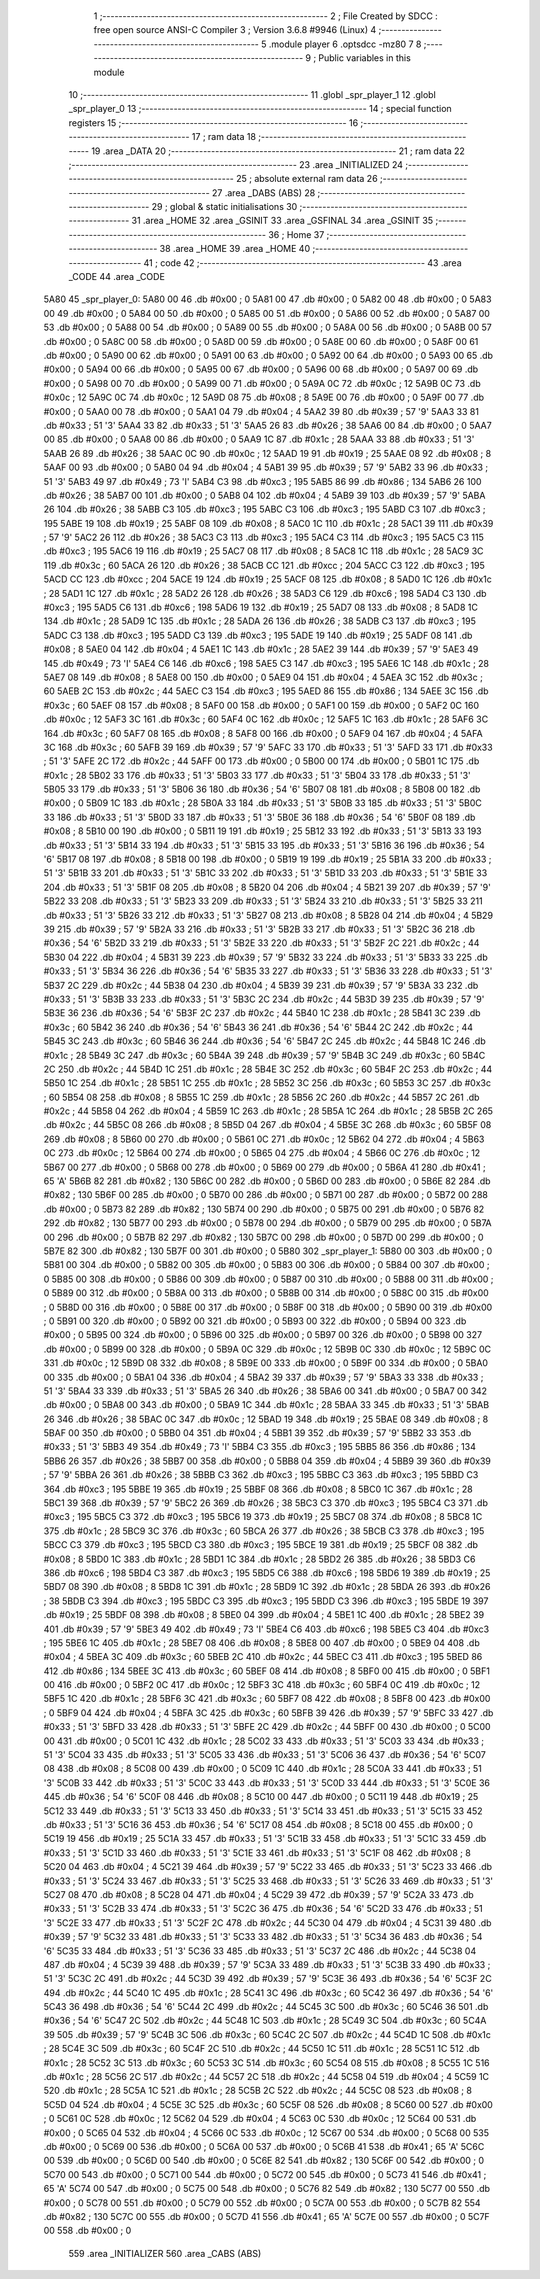                               1 ;--------------------------------------------------------
                              2 ; File Created by SDCC : free open source ANSI-C Compiler
                              3 ; Version 3.6.8 #9946 (Linux)
                              4 ;--------------------------------------------------------
                              5 	.module player
                              6 	.optsdcc -mz80
                              7 	
                              8 ;--------------------------------------------------------
                              9 ; Public variables in this module
                             10 ;--------------------------------------------------------
                             11 	.globl _spr_player_1
                             12 	.globl _spr_player_0
                             13 ;--------------------------------------------------------
                             14 ; special function registers
                             15 ;--------------------------------------------------------
                             16 ;--------------------------------------------------------
                             17 ; ram data
                             18 ;--------------------------------------------------------
                             19 	.area _DATA
                             20 ;--------------------------------------------------------
                             21 ; ram data
                             22 ;--------------------------------------------------------
                             23 	.area _INITIALIZED
                             24 ;--------------------------------------------------------
                             25 ; absolute external ram data
                             26 ;--------------------------------------------------------
                             27 	.area _DABS (ABS)
                             28 ;--------------------------------------------------------
                             29 ; global & static initialisations
                             30 ;--------------------------------------------------------
                             31 	.area _HOME
                             32 	.area _GSINIT
                             33 	.area _GSFINAL
                             34 	.area _GSINIT
                             35 ;--------------------------------------------------------
                             36 ; Home
                             37 ;--------------------------------------------------------
                             38 	.area _HOME
                             39 	.area _HOME
                             40 ;--------------------------------------------------------
                             41 ; code
                             42 ;--------------------------------------------------------
                             43 	.area _CODE
                             44 	.area _CODE
   5A80                      45 _spr_player_0:
   5A80 00                   46 	.db #0x00	; 0
   5A81 00                   47 	.db #0x00	; 0
   5A82 00                   48 	.db #0x00	; 0
   5A83 00                   49 	.db #0x00	; 0
   5A84 00                   50 	.db #0x00	; 0
   5A85 00                   51 	.db #0x00	; 0
   5A86 00                   52 	.db #0x00	; 0
   5A87 00                   53 	.db #0x00	; 0
   5A88 00                   54 	.db #0x00	; 0
   5A89 00                   55 	.db #0x00	; 0
   5A8A 00                   56 	.db #0x00	; 0
   5A8B 00                   57 	.db #0x00	; 0
   5A8C 00                   58 	.db #0x00	; 0
   5A8D 00                   59 	.db #0x00	; 0
   5A8E 00                   60 	.db #0x00	; 0
   5A8F 00                   61 	.db #0x00	; 0
   5A90 00                   62 	.db #0x00	; 0
   5A91 00                   63 	.db #0x00	; 0
   5A92 00                   64 	.db #0x00	; 0
   5A93 00                   65 	.db #0x00	; 0
   5A94 00                   66 	.db #0x00	; 0
   5A95 00                   67 	.db #0x00	; 0
   5A96 00                   68 	.db #0x00	; 0
   5A97 00                   69 	.db #0x00	; 0
   5A98 00                   70 	.db #0x00	; 0
   5A99 00                   71 	.db #0x00	; 0
   5A9A 0C                   72 	.db #0x0c	; 12
   5A9B 0C                   73 	.db #0x0c	; 12
   5A9C 0C                   74 	.db #0x0c	; 12
   5A9D 08                   75 	.db #0x08	; 8
   5A9E 00                   76 	.db #0x00	; 0
   5A9F 00                   77 	.db #0x00	; 0
   5AA0 00                   78 	.db #0x00	; 0
   5AA1 04                   79 	.db #0x04	; 4
   5AA2 39                   80 	.db #0x39	; 57	'9'
   5AA3 33                   81 	.db #0x33	; 51	'3'
   5AA4 33                   82 	.db #0x33	; 51	'3'
   5AA5 26                   83 	.db #0x26	; 38
   5AA6 00                   84 	.db #0x00	; 0
   5AA7 00                   85 	.db #0x00	; 0
   5AA8 00                   86 	.db #0x00	; 0
   5AA9 1C                   87 	.db #0x1c	; 28
   5AAA 33                   88 	.db #0x33	; 51	'3'
   5AAB 26                   89 	.db #0x26	; 38
   5AAC 0C                   90 	.db #0x0c	; 12
   5AAD 19                   91 	.db #0x19	; 25
   5AAE 08                   92 	.db #0x08	; 8
   5AAF 00                   93 	.db #0x00	; 0
   5AB0 04                   94 	.db #0x04	; 4
   5AB1 39                   95 	.db #0x39	; 57	'9'
   5AB2 33                   96 	.db #0x33	; 51	'3'
   5AB3 49                   97 	.db #0x49	; 73	'I'
   5AB4 C3                   98 	.db #0xc3	; 195
   5AB5 86                   99 	.db #0x86	; 134
   5AB6 26                  100 	.db #0x26	; 38
   5AB7 00                  101 	.db #0x00	; 0
   5AB8 04                  102 	.db #0x04	; 4
   5AB9 39                  103 	.db #0x39	; 57	'9'
   5ABA 26                  104 	.db #0x26	; 38
   5ABB C3                  105 	.db #0xc3	; 195
   5ABC C3                  106 	.db #0xc3	; 195
   5ABD C3                  107 	.db #0xc3	; 195
   5ABE 19                  108 	.db #0x19	; 25
   5ABF 08                  109 	.db #0x08	; 8
   5AC0 1C                  110 	.db #0x1c	; 28
   5AC1 39                  111 	.db #0x39	; 57	'9'
   5AC2 26                  112 	.db #0x26	; 38
   5AC3 C3                  113 	.db #0xc3	; 195
   5AC4 C3                  114 	.db #0xc3	; 195
   5AC5 C3                  115 	.db #0xc3	; 195
   5AC6 19                  116 	.db #0x19	; 25
   5AC7 08                  117 	.db #0x08	; 8
   5AC8 1C                  118 	.db #0x1c	; 28
   5AC9 3C                  119 	.db #0x3c	; 60
   5ACA 26                  120 	.db #0x26	; 38
   5ACB CC                  121 	.db #0xcc	; 204
   5ACC C3                  122 	.db #0xc3	; 195
   5ACD CC                  123 	.db #0xcc	; 204
   5ACE 19                  124 	.db #0x19	; 25
   5ACF 08                  125 	.db #0x08	; 8
   5AD0 1C                  126 	.db #0x1c	; 28
   5AD1 1C                  127 	.db #0x1c	; 28
   5AD2 26                  128 	.db #0x26	; 38
   5AD3 C6                  129 	.db #0xc6	; 198
   5AD4 C3                  130 	.db #0xc3	; 195
   5AD5 C6                  131 	.db #0xc6	; 198
   5AD6 19                  132 	.db #0x19	; 25
   5AD7 08                  133 	.db #0x08	; 8
   5AD8 1C                  134 	.db #0x1c	; 28
   5AD9 1C                  135 	.db #0x1c	; 28
   5ADA 26                  136 	.db #0x26	; 38
   5ADB C3                  137 	.db #0xc3	; 195
   5ADC C3                  138 	.db #0xc3	; 195
   5ADD C3                  139 	.db #0xc3	; 195
   5ADE 19                  140 	.db #0x19	; 25
   5ADF 08                  141 	.db #0x08	; 8
   5AE0 04                  142 	.db #0x04	; 4
   5AE1 1C                  143 	.db #0x1c	; 28
   5AE2 39                  144 	.db #0x39	; 57	'9'
   5AE3 49                  145 	.db #0x49	; 73	'I'
   5AE4 C6                  146 	.db #0xc6	; 198
   5AE5 C3                  147 	.db #0xc3	; 195
   5AE6 1C                  148 	.db #0x1c	; 28
   5AE7 08                  149 	.db #0x08	; 8
   5AE8 00                  150 	.db #0x00	; 0
   5AE9 04                  151 	.db #0x04	; 4
   5AEA 3C                  152 	.db #0x3c	; 60
   5AEB 2C                  153 	.db #0x2c	; 44
   5AEC C3                  154 	.db #0xc3	; 195
   5AED 86                  155 	.db #0x86	; 134
   5AEE 3C                  156 	.db #0x3c	; 60
   5AEF 08                  157 	.db #0x08	; 8
   5AF0 00                  158 	.db #0x00	; 0
   5AF1 00                  159 	.db #0x00	; 0
   5AF2 0C                  160 	.db #0x0c	; 12
   5AF3 3C                  161 	.db #0x3c	; 60
   5AF4 0C                  162 	.db #0x0c	; 12
   5AF5 1C                  163 	.db #0x1c	; 28
   5AF6 3C                  164 	.db #0x3c	; 60
   5AF7 08                  165 	.db #0x08	; 8
   5AF8 00                  166 	.db #0x00	; 0
   5AF9 04                  167 	.db #0x04	; 4
   5AFA 3C                  168 	.db #0x3c	; 60
   5AFB 39                  169 	.db #0x39	; 57	'9'
   5AFC 33                  170 	.db #0x33	; 51	'3'
   5AFD 33                  171 	.db #0x33	; 51	'3'
   5AFE 2C                  172 	.db #0x2c	; 44
   5AFF 00                  173 	.db #0x00	; 0
   5B00 00                  174 	.db #0x00	; 0
   5B01 1C                  175 	.db #0x1c	; 28
   5B02 33                  176 	.db #0x33	; 51	'3'
   5B03 33                  177 	.db #0x33	; 51	'3'
   5B04 33                  178 	.db #0x33	; 51	'3'
   5B05 33                  179 	.db #0x33	; 51	'3'
   5B06 36                  180 	.db #0x36	; 54	'6'
   5B07 08                  181 	.db #0x08	; 8
   5B08 00                  182 	.db #0x00	; 0
   5B09 1C                  183 	.db #0x1c	; 28
   5B0A 33                  184 	.db #0x33	; 51	'3'
   5B0B 33                  185 	.db #0x33	; 51	'3'
   5B0C 33                  186 	.db #0x33	; 51	'3'
   5B0D 33                  187 	.db #0x33	; 51	'3'
   5B0E 36                  188 	.db #0x36	; 54	'6'
   5B0F 08                  189 	.db #0x08	; 8
   5B10 00                  190 	.db #0x00	; 0
   5B11 19                  191 	.db #0x19	; 25
   5B12 33                  192 	.db #0x33	; 51	'3'
   5B13 33                  193 	.db #0x33	; 51	'3'
   5B14 33                  194 	.db #0x33	; 51	'3'
   5B15 33                  195 	.db #0x33	; 51	'3'
   5B16 36                  196 	.db #0x36	; 54	'6'
   5B17 08                  197 	.db #0x08	; 8
   5B18 00                  198 	.db #0x00	; 0
   5B19 19                  199 	.db #0x19	; 25
   5B1A 33                  200 	.db #0x33	; 51	'3'
   5B1B 33                  201 	.db #0x33	; 51	'3'
   5B1C 33                  202 	.db #0x33	; 51	'3'
   5B1D 33                  203 	.db #0x33	; 51	'3'
   5B1E 33                  204 	.db #0x33	; 51	'3'
   5B1F 08                  205 	.db #0x08	; 8
   5B20 04                  206 	.db #0x04	; 4
   5B21 39                  207 	.db #0x39	; 57	'9'
   5B22 33                  208 	.db #0x33	; 51	'3'
   5B23 33                  209 	.db #0x33	; 51	'3'
   5B24 33                  210 	.db #0x33	; 51	'3'
   5B25 33                  211 	.db #0x33	; 51	'3'
   5B26 33                  212 	.db #0x33	; 51	'3'
   5B27 08                  213 	.db #0x08	; 8
   5B28 04                  214 	.db #0x04	; 4
   5B29 39                  215 	.db #0x39	; 57	'9'
   5B2A 33                  216 	.db #0x33	; 51	'3'
   5B2B 33                  217 	.db #0x33	; 51	'3'
   5B2C 36                  218 	.db #0x36	; 54	'6'
   5B2D 33                  219 	.db #0x33	; 51	'3'
   5B2E 33                  220 	.db #0x33	; 51	'3'
   5B2F 2C                  221 	.db #0x2c	; 44
   5B30 04                  222 	.db #0x04	; 4
   5B31 39                  223 	.db #0x39	; 57	'9'
   5B32 33                  224 	.db #0x33	; 51	'3'
   5B33 33                  225 	.db #0x33	; 51	'3'
   5B34 36                  226 	.db #0x36	; 54	'6'
   5B35 33                  227 	.db #0x33	; 51	'3'
   5B36 33                  228 	.db #0x33	; 51	'3'
   5B37 2C                  229 	.db #0x2c	; 44
   5B38 04                  230 	.db #0x04	; 4
   5B39 39                  231 	.db #0x39	; 57	'9'
   5B3A 33                  232 	.db #0x33	; 51	'3'
   5B3B 33                  233 	.db #0x33	; 51	'3'
   5B3C 2C                  234 	.db #0x2c	; 44
   5B3D 39                  235 	.db #0x39	; 57	'9'
   5B3E 36                  236 	.db #0x36	; 54	'6'
   5B3F 2C                  237 	.db #0x2c	; 44
   5B40 1C                  238 	.db #0x1c	; 28
   5B41 3C                  239 	.db #0x3c	; 60
   5B42 36                  240 	.db #0x36	; 54	'6'
   5B43 36                  241 	.db #0x36	; 54	'6'
   5B44 2C                  242 	.db #0x2c	; 44
   5B45 3C                  243 	.db #0x3c	; 60
   5B46 36                  244 	.db #0x36	; 54	'6'
   5B47 2C                  245 	.db #0x2c	; 44
   5B48 1C                  246 	.db #0x1c	; 28
   5B49 3C                  247 	.db #0x3c	; 60
   5B4A 39                  248 	.db #0x39	; 57	'9'
   5B4B 3C                  249 	.db #0x3c	; 60
   5B4C 2C                  250 	.db #0x2c	; 44
   5B4D 1C                  251 	.db #0x1c	; 28
   5B4E 3C                  252 	.db #0x3c	; 60
   5B4F 2C                  253 	.db #0x2c	; 44
   5B50 1C                  254 	.db #0x1c	; 28
   5B51 1C                  255 	.db #0x1c	; 28
   5B52 3C                  256 	.db #0x3c	; 60
   5B53 3C                  257 	.db #0x3c	; 60
   5B54 08                  258 	.db #0x08	; 8
   5B55 1C                  259 	.db #0x1c	; 28
   5B56 2C                  260 	.db #0x2c	; 44
   5B57 2C                  261 	.db #0x2c	; 44
   5B58 04                  262 	.db #0x04	; 4
   5B59 1C                  263 	.db #0x1c	; 28
   5B5A 1C                  264 	.db #0x1c	; 28
   5B5B 2C                  265 	.db #0x2c	; 44
   5B5C 08                  266 	.db #0x08	; 8
   5B5D 04                  267 	.db #0x04	; 4
   5B5E 3C                  268 	.db #0x3c	; 60
   5B5F 08                  269 	.db #0x08	; 8
   5B60 00                  270 	.db #0x00	; 0
   5B61 0C                  271 	.db #0x0c	; 12
   5B62 04                  272 	.db #0x04	; 4
   5B63 0C                  273 	.db #0x0c	; 12
   5B64 00                  274 	.db #0x00	; 0
   5B65 04                  275 	.db #0x04	; 4
   5B66 0C                  276 	.db #0x0c	; 12
   5B67 00                  277 	.db #0x00	; 0
   5B68 00                  278 	.db #0x00	; 0
   5B69 00                  279 	.db #0x00	; 0
   5B6A 41                  280 	.db #0x41	; 65	'A'
   5B6B 82                  281 	.db #0x82	; 130
   5B6C 00                  282 	.db #0x00	; 0
   5B6D 00                  283 	.db #0x00	; 0
   5B6E 82                  284 	.db #0x82	; 130
   5B6F 00                  285 	.db #0x00	; 0
   5B70 00                  286 	.db #0x00	; 0
   5B71 00                  287 	.db #0x00	; 0
   5B72 00                  288 	.db #0x00	; 0
   5B73 82                  289 	.db #0x82	; 130
   5B74 00                  290 	.db #0x00	; 0
   5B75 00                  291 	.db #0x00	; 0
   5B76 82                  292 	.db #0x82	; 130
   5B77 00                  293 	.db #0x00	; 0
   5B78 00                  294 	.db #0x00	; 0
   5B79 00                  295 	.db #0x00	; 0
   5B7A 00                  296 	.db #0x00	; 0
   5B7B 82                  297 	.db #0x82	; 130
   5B7C 00                  298 	.db #0x00	; 0
   5B7D 00                  299 	.db #0x00	; 0
   5B7E 82                  300 	.db #0x82	; 130
   5B7F 00                  301 	.db #0x00	; 0
   5B80                     302 _spr_player_1:
   5B80 00                  303 	.db #0x00	; 0
   5B81 00                  304 	.db #0x00	; 0
   5B82 00                  305 	.db #0x00	; 0
   5B83 00                  306 	.db #0x00	; 0
   5B84 00                  307 	.db #0x00	; 0
   5B85 00                  308 	.db #0x00	; 0
   5B86 00                  309 	.db #0x00	; 0
   5B87 00                  310 	.db #0x00	; 0
   5B88 00                  311 	.db #0x00	; 0
   5B89 00                  312 	.db #0x00	; 0
   5B8A 00                  313 	.db #0x00	; 0
   5B8B 00                  314 	.db #0x00	; 0
   5B8C 00                  315 	.db #0x00	; 0
   5B8D 00                  316 	.db #0x00	; 0
   5B8E 00                  317 	.db #0x00	; 0
   5B8F 00                  318 	.db #0x00	; 0
   5B90 00                  319 	.db #0x00	; 0
   5B91 00                  320 	.db #0x00	; 0
   5B92 00                  321 	.db #0x00	; 0
   5B93 00                  322 	.db #0x00	; 0
   5B94 00                  323 	.db #0x00	; 0
   5B95 00                  324 	.db #0x00	; 0
   5B96 00                  325 	.db #0x00	; 0
   5B97 00                  326 	.db #0x00	; 0
   5B98 00                  327 	.db #0x00	; 0
   5B99 00                  328 	.db #0x00	; 0
   5B9A 0C                  329 	.db #0x0c	; 12
   5B9B 0C                  330 	.db #0x0c	; 12
   5B9C 0C                  331 	.db #0x0c	; 12
   5B9D 08                  332 	.db #0x08	; 8
   5B9E 00                  333 	.db #0x00	; 0
   5B9F 00                  334 	.db #0x00	; 0
   5BA0 00                  335 	.db #0x00	; 0
   5BA1 04                  336 	.db #0x04	; 4
   5BA2 39                  337 	.db #0x39	; 57	'9'
   5BA3 33                  338 	.db #0x33	; 51	'3'
   5BA4 33                  339 	.db #0x33	; 51	'3'
   5BA5 26                  340 	.db #0x26	; 38
   5BA6 00                  341 	.db #0x00	; 0
   5BA7 00                  342 	.db #0x00	; 0
   5BA8 00                  343 	.db #0x00	; 0
   5BA9 1C                  344 	.db #0x1c	; 28
   5BAA 33                  345 	.db #0x33	; 51	'3'
   5BAB 26                  346 	.db #0x26	; 38
   5BAC 0C                  347 	.db #0x0c	; 12
   5BAD 19                  348 	.db #0x19	; 25
   5BAE 08                  349 	.db #0x08	; 8
   5BAF 00                  350 	.db #0x00	; 0
   5BB0 04                  351 	.db #0x04	; 4
   5BB1 39                  352 	.db #0x39	; 57	'9'
   5BB2 33                  353 	.db #0x33	; 51	'3'
   5BB3 49                  354 	.db #0x49	; 73	'I'
   5BB4 C3                  355 	.db #0xc3	; 195
   5BB5 86                  356 	.db #0x86	; 134
   5BB6 26                  357 	.db #0x26	; 38
   5BB7 00                  358 	.db #0x00	; 0
   5BB8 04                  359 	.db #0x04	; 4
   5BB9 39                  360 	.db #0x39	; 57	'9'
   5BBA 26                  361 	.db #0x26	; 38
   5BBB C3                  362 	.db #0xc3	; 195
   5BBC C3                  363 	.db #0xc3	; 195
   5BBD C3                  364 	.db #0xc3	; 195
   5BBE 19                  365 	.db #0x19	; 25
   5BBF 08                  366 	.db #0x08	; 8
   5BC0 1C                  367 	.db #0x1c	; 28
   5BC1 39                  368 	.db #0x39	; 57	'9'
   5BC2 26                  369 	.db #0x26	; 38
   5BC3 C3                  370 	.db #0xc3	; 195
   5BC4 C3                  371 	.db #0xc3	; 195
   5BC5 C3                  372 	.db #0xc3	; 195
   5BC6 19                  373 	.db #0x19	; 25
   5BC7 08                  374 	.db #0x08	; 8
   5BC8 1C                  375 	.db #0x1c	; 28
   5BC9 3C                  376 	.db #0x3c	; 60
   5BCA 26                  377 	.db #0x26	; 38
   5BCB C3                  378 	.db #0xc3	; 195
   5BCC C3                  379 	.db #0xc3	; 195
   5BCD C3                  380 	.db #0xc3	; 195
   5BCE 19                  381 	.db #0x19	; 25
   5BCF 08                  382 	.db #0x08	; 8
   5BD0 1C                  383 	.db #0x1c	; 28
   5BD1 1C                  384 	.db #0x1c	; 28
   5BD2 26                  385 	.db #0x26	; 38
   5BD3 C6                  386 	.db #0xc6	; 198
   5BD4 C3                  387 	.db #0xc3	; 195
   5BD5 C6                  388 	.db #0xc6	; 198
   5BD6 19                  389 	.db #0x19	; 25
   5BD7 08                  390 	.db #0x08	; 8
   5BD8 1C                  391 	.db #0x1c	; 28
   5BD9 1C                  392 	.db #0x1c	; 28
   5BDA 26                  393 	.db #0x26	; 38
   5BDB C3                  394 	.db #0xc3	; 195
   5BDC C3                  395 	.db #0xc3	; 195
   5BDD C3                  396 	.db #0xc3	; 195
   5BDE 19                  397 	.db #0x19	; 25
   5BDF 08                  398 	.db #0x08	; 8
   5BE0 04                  399 	.db #0x04	; 4
   5BE1 1C                  400 	.db #0x1c	; 28
   5BE2 39                  401 	.db #0x39	; 57	'9'
   5BE3 49                  402 	.db #0x49	; 73	'I'
   5BE4 C6                  403 	.db #0xc6	; 198
   5BE5 C3                  404 	.db #0xc3	; 195
   5BE6 1C                  405 	.db #0x1c	; 28
   5BE7 08                  406 	.db #0x08	; 8
   5BE8 00                  407 	.db #0x00	; 0
   5BE9 04                  408 	.db #0x04	; 4
   5BEA 3C                  409 	.db #0x3c	; 60
   5BEB 2C                  410 	.db #0x2c	; 44
   5BEC C3                  411 	.db #0xc3	; 195
   5BED 86                  412 	.db #0x86	; 134
   5BEE 3C                  413 	.db #0x3c	; 60
   5BEF 08                  414 	.db #0x08	; 8
   5BF0 00                  415 	.db #0x00	; 0
   5BF1 00                  416 	.db #0x00	; 0
   5BF2 0C                  417 	.db #0x0c	; 12
   5BF3 3C                  418 	.db #0x3c	; 60
   5BF4 0C                  419 	.db #0x0c	; 12
   5BF5 1C                  420 	.db #0x1c	; 28
   5BF6 3C                  421 	.db #0x3c	; 60
   5BF7 08                  422 	.db #0x08	; 8
   5BF8 00                  423 	.db #0x00	; 0
   5BF9 04                  424 	.db #0x04	; 4
   5BFA 3C                  425 	.db #0x3c	; 60
   5BFB 39                  426 	.db #0x39	; 57	'9'
   5BFC 33                  427 	.db #0x33	; 51	'3'
   5BFD 33                  428 	.db #0x33	; 51	'3'
   5BFE 2C                  429 	.db #0x2c	; 44
   5BFF 00                  430 	.db #0x00	; 0
   5C00 00                  431 	.db #0x00	; 0
   5C01 1C                  432 	.db #0x1c	; 28
   5C02 33                  433 	.db #0x33	; 51	'3'
   5C03 33                  434 	.db #0x33	; 51	'3'
   5C04 33                  435 	.db #0x33	; 51	'3'
   5C05 33                  436 	.db #0x33	; 51	'3'
   5C06 36                  437 	.db #0x36	; 54	'6'
   5C07 08                  438 	.db #0x08	; 8
   5C08 00                  439 	.db #0x00	; 0
   5C09 1C                  440 	.db #0x1c	; 28
   5C0A 33                  441 	.db #0x33	; 51	'3'
   5C0B 33                  442 	.db #0x33	; 51	'3'
   5C0C 33                  443 	.db #0x33	; 51	'3'
   5C0D 33                  444 	.db #0x33	; 51	'3'
   5C0E 36                  445 	.db #0x36	; 54	'6'
   5C0F 08                  446 	.db #0x08	; 8
   5C10 00                  447 	.db #0x00	; 0
   5C11 19                  448 	.db #0x19	; 25
   5C12 33                  449 	.db #0x33	; 51	'3'
   5C13 33                  450 	.db #0x33	; 51	'3'
   5C14 33                  451 	.db #0x33	; 51	'3'
   5C15 33                  452 	.db #0x33	; 51	'3'
   5C16 36                  453 	.db #0x36	; 54	'6'
   5C17 08                  454 	.db #0x08	; 8
   5C18 00                  455 	.db #0x00	; 0
   5C19 19                  456 	.db #0x19	; 25
   5C1A 33                  457 	.db #0x33	; 51	'3'
   5C1B 33                  458 	.db #0x33	; 51	'3'
   5C1C 33                  459 	.db #0x33	; 51	'3'
   5C1D 33                  460 	.db #0x33	; 51	'3'
   5C1E 33                  461 	.db #0x33	; 51	'3'
   5C1F 08                  462 	.db #0x08	; 8
   5C20 04                  463 	.db #0x04	; 4
   5C21 39                  464 	.db #0x39	; 57	'9'
   5C22 33                  465 	.db #0x33	; 51	'3'
   5C23 33                  466 	.db #0x33	; 51	'3'
   5C24 33                  467 	.db #0x33	; 51	'3'
   5C25 33                  468 	.db #0x33	; 51	'3'
   5C26 33                  469 	.db #0x33	; 51	'3'
   5C27 08                  470 	.db #0x08	; 8
   5C28 04                  471 	.db #0x04	; 4
   5C29 39                  472 	.db #0x39	; 57	'9'
   5C2A 33                  473 	.db #0x33	; 51	'3'
   5C2B 33                  474 	.db #0x33	; 51	'3'
   5C2C 36                  475 	.db #0x36	; 54	'6'
   5C2D 33                  476 	.db #0x33	; 51	'3'
   5C2E 33                  477 	.db #0x33	; 51	'3'
   5C2F 2C                  478 	.db #0x2c	; 44
   5C30 04                  479 	.db #0x04	; 4
   5C31 39                  480 	.db #0x39	; 57	'9'
   5C32 33                  481 	.db #0x33	; 51	'3'
   5C33 33                  482 	.db #0x33	; 51	'3'
   5C34 36                  483 	.db #0x36	; 54	'6'
   5C35 33                  484 	.db #0x33	; 51	'3'
   5C36 33                  485 	.db #0x33	; 51	'3'
   5C37 2C                  486 	.db #0x2c	; 44
   5C38 04                  487 	.db #0x04	; 4
   5C39 39                  488 	.db #0x39	; 57	'9'
   5C3A 33                  489 	.db #0x33	; 51	'3'
   5C3B 33                  490 	.db #0x33	; 51	'3'
   5C3C 2C                  491 	.db #0x2c	; 44
   5C3D 39                  492 	.db #0x39	; 57	'9'
   5C3E 36                  493 	.db #0x36	; 54	'6'
   5C3F 2C                  494 	.db #0x2c	; 44
   5C40 1C                  495 	.db #0x1c	; 28
   5C41 3C                  496 	.db #0x3c	; 60
   5C42 36                  497 	.db #0x36	; 54	'6'
   5C43 36                  498 	.db #0x36	; 54	'6'
   5C44 2C                  499 	.db #0x2c	; 44
   5C45 3C                  500 	.db #0x3c	; 60
   5C46 36                  501 	.db #0x36	; 54	'6'
   5C47 2C                  502 	.db #0x2c	; 44
   5C48 1C                  503 	.db #0x1c	; 28
   5C49 3C                  504 	.db #0x3c	; 60
   5C4A 39                  505 	.db #0x39	; 57	'9'
   5C4B 3C                  506 	.db #0x3c	; 60
   5C4C 2C                  507 	.db #0x2c	; 44
   5C4D 1C                  508 	.db #0x1c	; 28
   5C4E 3C                  509 	.db #0x3c	; 60
   5C4F 2C                  510 	.db #0x2c	; 44
   5C50 1C                  511 	.db #0x1c	; 28
   5C51 1C                  512 	.db #0x1c	; 28
   5C52 3C                  513 	.db #0x3c	; 60
   5C53 3C                  514 	.db #0x3c	; 60
   5C54 08                  515 	.db #0x08	; 8
   5C55 1C                  516 	.db #0x1c	; 28
   5C56 2C                  517 	.db #0x2c	; 44
   5C57 2C                  518 	.db #0x2c	; 44
   5C58 04                  519 	.db #0x04	; 4
   5C59 1C                  520 	.db #0x1c	; 28
   5C5A 1C                  521 	.db #0x1c	; 28
   5C5B 2C                  522 	.db #0x2c	; 44
   5C5C 08                  523 	.db #0x08	; 8
   5C5D 04                  524 	.db #0x04	; 4
   5C5E 3C                  525 	.db #0x3c	; 60
   5C5F 08                  526 	.db #0x08	; 8
   5C60 00                  527 	.db #0x00	; 0
   5C61 0C                  528 	.db #0x0c	; 12
   5C62 04                  529 	.db #0x04	; 4
   5C63 0C                  530 	.db #0x0c	; 12
   5C64 00                  531 	.db #0x00	; 0
   5C65 04                  532 	.db #0x04	; 4
   5C66 0C                  533 	.db #0x0c	; 12
   5C67 00                  534 	.db #0x00	; 0
   5C68 00                  535 	.db #0x00	; 0
   5C69 00                  536 	.db #0x00	; 0
   5C6A 00                  537 	.db #0x00	; 0
   5C6B 41                  538 	.db #0x41	; 65	'A'
   5C6C 00                  539 	.db #0x00	; 0
   5C6D 00                  540 	.db #0x00	; 0
   5C6E 82                  541 	.db #0x82	; 130
   5C6F 00                  542 	.db #0x00	; 0
   5C70 00                  543 	.db #0x00	; 0
   5C71 00                  544 	.db #0x00	; 0
   5C72 00                  545 	.db #0x00	; 0
   5C73 41                  546 	.db #0x41	; 65	'A'
   5C74 00                  547 	.db #0x00	; 0
   5C75 00                  548 	.db #0x00	; 0
   5C76 82                  549 	.db #0x82	; 130
   5C77 00                  550 	.db #0x00	; 0
   5C78 00                  551 	.db #0x00	; 0
   5C79 00                  552 	.db #0x00	; 0
   5C7A 00                  553 	.db #0x00	; 0
   5C7B 82                  554 	.db #0x82	; 130
   5C7C 00                  555 	.db #0x00	; 0
   5C7D 41                  556 	.db #0x41	; 65	'A'
   5C7E 00                  557 	.db #0x00	; 0
   5C7F 00                  558 	.db #0x00	; 0
                            559 	.area _INITIALIZER
                            560 	.area _CABS (ABS)
